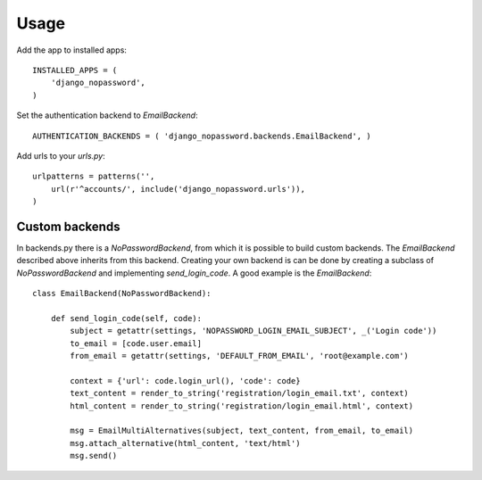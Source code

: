 Usage
-----
Add the app to installed apps::

    INSTALLED_APPS = (
        'django_nopassword',
    )

Set the authentication backend to *EmailBackend*::

    AUTHENTICATION_BACKENDS = ( 'django_nopassword.backends.EmailBackend', )

Add urls to your *urls.py*::

    urlpatterns = patterns('',
        url(r'^accounts/', include('django_nopassword.urls')),
    )

Custom backends
~~~~~~~~~~~~~~~
In backends.py there is a *NoPasswordBackend*, from which it is possible
to build custom backends. The *EmailBackend* described above inherits from
this backend. Creating your own backend is can be done by creating a subclass
of *NoPasswordBackend* and implementing *send_login_code*. A good example is
the *EmailBackend*::

    class EmailBackend(NoPasswordBackend):

        def send_login_code(self, code):
            subject = getattr(settings, 'NOPASSWORD_LOGIN_EMAIL_SUBJECT', _('Login code'))
            to_email = [code.user.email]
            from_email = getattr(settings, 'DEFAULT_FROM_EMAIL', 'root@example.com')

            context = {'url': code.login_url(), 'code': code}
            text_content = render_to_string('registration/login_email.txt', context)
            html_content = render_to_string('registration/login_email.html', context)

            msg = EmailMultiAlternatives(subject, text_content, from_email, to_email)
            msg.attach_alternative(html_content, 'text/html')
            msg.send()
